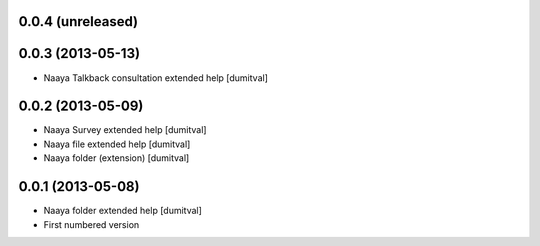 0.0.4 (unreleased)
-------------------

0.0.3 (2013-05-13)
-------------------
* Naaya Talkback consultation extended help [dumitval]

0.0.2 (2013-05-09)
-------------------
* Naaya Survey extended help [dumitval]
* Naaya file extended help [dumitval]
* Naaya folder (extension) [dumitval]

0.0.1 (2013-05-08)
-------------------
* Naaya folder extended help [dumitval]
* First numbered version
